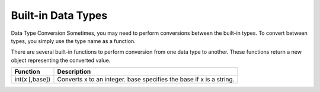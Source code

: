Built-in Data Types
-------------------
Data Type Conversion
Sometimes, you may need to perform conversions between the built-in types.
To convert between types, you simply use the type name as a function.

There are several built-in functions to perform conversion from one data type to another.
These functions return a new object representing the converted value.

+------------------------+--------------------------------------------------------------------------+
| Function               | Description                                                              |
+========================+==========================================================================+
| int(x [,base])         | Converts x to an integer. base specifies the base if x is a string.      |
+------------------------+--------------------------------------------------------------------------+

